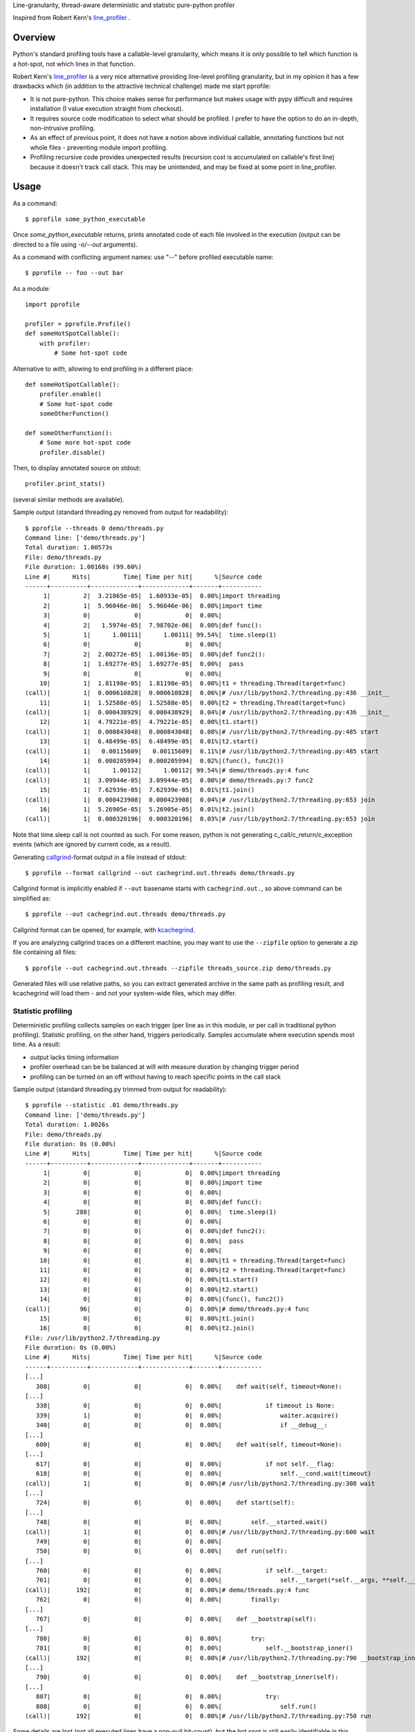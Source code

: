Line-granularity, thread-aware deterministic and statistic pure-python profiler

Inspired from Robert Kern's line_profiler_ .

Overview
========

Python's standard profiling tools have a callable-level granularity, which
means it is only possible to tell which function is a hot-spot, not which
lines in that function.

Robert Kern's line_profiler_ is a very nice alternative providing line-level
profiling granularity, but in my opinion it has a few drawbacks which (in
addition to the attractive technical challenge) made me start pprofile:

- It is not pure-python. This choice makes sense for performance
  but makes usage with pypy difficult and requires installation (I value
  execution straight from checkout).

- It requires source code modification to select what should be profiled.
  I prefer to have the option to do an in-depth, non-intrusive profiling.

- As an effect of previous point, it does not have a notion above individual
  callable, annotating functions but not whole files - preventing module
  import profiling.

- Profiling recursive code provides unexpected results (recursion cost is
  accumulated on callable's first line) because it doesn't track call stack.
  This may be unintended, and may be fixed at some point in line_profiler.

Usage
=====

As a command::

  $ pprofile some_python_executable

Once `some_python_executable` returns, prints annotated code of each file
involved in the execution (output can be directed to a file using `-o`/`--out`
arguments).

As a command with conflicting argument names: use "--" before profiled
executable name::

  $ pprofile -- foo --out bar

As a module::

  import pprofile

  profiler = pprofile.Profile()
  def someHotSpotCallable():
      with profiler:
          # Some hot-spot code

Alternative to `with`, allowing to end profiling in a different place::

  def someHotSpotCallable():
      profiler.enable()
      # Some hot-spot code
      someOtherFunction()

  def someOtherFunction():
      # Some more hot-spot code
      profiler.disable()

Then, to display annotated source on stdout::

  profiler.print_stats()

(several similar methods are available).

Sample output (standard threading.py removed from output for readability)::

  $ pprofile --threads 0 demo/threads.py
  Command line: ['demo/threads.py']
  Total duration: 1.00573s
  File: demo/threads.py
  File duration: 1.00168s (99.60%)
  Line #|      Hits|         Time| Time per hit|      %|Source code
  ------+----------+-------------+-------------+-------+-----------
       1|         2|  3.21865e-05|  1.60933e-05|  0.00%|import threading
       2|         1|  5.96046e-06|  5.96046e-06|  0.00%|import time
       3|         0|            0|            0|  0.00%|
       4|         2|   1.5974e-05|  7.98702e-06|  0.00%|def func():
       5|         1|      1.00111|      1.00111| 99.54%|  time.sleep(1)
       6|         0|            0|            0|  0.00%|
       7|         2|  2.00272e-05|  1.00136e-05|  0.00%|def func2():
       8|         1|  1.69277e-05|  1.69277e-05|  0.00%|  pass
       9|         0|            0|            0|  0.00%|
      10|         1|  1.81198e-05|  1.81198e-05|  0.00%|t1 = threading.Thread(target=func)
  (call)|         1|  0.000610828|  0.000610828|  0.06%|# /usr/lib/python2.7/threading.py:436 __init__
      11|         1|  1.52588e-05|  1.52588e-05|  0.00%|t2 = threading.Thread(target=func)
  (call)|         1|  0.000438929|  0.000438929|  0.04%|# /usr/lib/python2.7/threading.py:436 __init__
      12|         1|  4.79221e-05|  4.79221e-05|  0.00%|t1.start()
  (call)|         1|  0.000843048|  0.000843048|  0.08%|# /usr/lib/python2.7/threading.py:485 start
      13|         1|  6.48499e-05|  6.48499e-05|  0.01%|t2.start()
  (call)|         1|   0.00115609|   0.00115609|  0.11%|# /usr/lib/python2.7/threading.py:485 start
      14|         1|  0.000205994|  0.000205994|  0.02%|(func(), func2())
  (call)|         1|      1.00112|      1.00112| 99.54%|# demo/threads.py:4 func
  (call)|         1|  3.09944e-05|  3.09944e-05|  0.00%|# demo/threads.py:7 func2
      15|         1|  7.62939e-05|  7.62939e-05|  0.01%|t1.join()
  (call)|         1|  0.000423908|  0.000423908|  0.04%|# /usr/lib/python2.7/threading.py:653 join
      16|         1|  5.26905e-05|  5.26905e-05|  0.01%|t2.join()
  (call)|         1|  0.000320196|  0.000320196|  0.03%|# /usr/lib/python2.7/threading.py:653 join

Note that time.sleep call is not counted as such. For some reason, python is
not generating c_call/c_return/c_exception events (which are ignored by current
code, as a result).

Generating callgrind_-format output in a file instead of stdout::

  $ pprofile --format callgrind --out cachegrind.out.threads demo/threads.py

Callgrind format is implicitly enabled if ``--out`` basename starts with
``cachegrind.out.``, so above command can be simplified as::

  $ pprofile --out cachegrind.out.threads demo/threads.py

Callgrind format can be opened, for example, with kcachegrind_.

If you are analyzing callgrind traces on a different machine, you may want to
use the ``--zipfile`` option to generate a zip file containing all files::

  $ pprofile --out cachegrind.out.threads --zipfile threads_source.zip demo/threads.py

Generated files will use relative paths, so you can extract generated archive
in the same path as profiling result, and kcachegrind will load them - and not
your system-wide files, which may differ.

Statistic profiling
-------------------

Deterministic profiling collects samples on each trigger (per line as in this
module, or per call in traditional python profiling).
Statistic profiling, on the other hand, triggers periodically. Samples
accumulate where execution spends most time.
As a result:

- output lacks timing information

- profiler overhead can be be balanced at will with measure duration by
  changing trigger period

- profiling can be turned on an off without having to reach specific points in
  the call stack

Sample output (standard threading.py trimmed from output for readability)::

  $ pprofile --statistic .01 demo/threads.py
  Command line: ['demo/threads.py']
  Total duration: 1.0026s
  File: demo/threads.py
  File duration: 0s (0.00%)
  Line #|      Hits|         Time| Time per hit|      %|Source code
  ------+----------+-------------+-------------+-------+-----------
       1|         0|            0|            0|  0.00%|import threading
       2|         0|            0|            0|  0.00%|import time
       3|         0|            0|            0|  0.00%|
       4|         0|            0|            0|  0.00%|def func():
       5|       288|            0|            0|  0.00%|  time.sleep(1)
       6|         0|            0|            0|  0.00%|
       7|         0|            0|            0|  0.00%|def func2():
       8|         0|            0|            0|  0.00%|  pass
       9|         0|            0|            0|  0.00%|
      10|         0|            0|            0|  0.00%|t1 = threading.Thread(target=func)
      11|         0|            0|            0|  0.00%|t2 = threading.Thread(target=func)
      12|         0|            0|            0|  0.00%|t1.start()
      13|         0|            0|            0|  0.00%|t2.start()
      14|         0|            0|            0|  0.00%|(func(), func2())
  (call)|        96|            0|            0|  0.00%|# demo/threads.py:4 func
      15|         0|            0|            0|  0.00%|t1.join()
      16|         0|            0|            0|  0.00%|t2.join()
  File: /usr/lib/python2.7/threading.py
  File duration: 0s (0.00%)
  Line #|      Hits|         Time| Time per hit|      %|Source code
  ------+----------+-------------+-------------+-------+-----------
  [...]
     308|         0|            0|            0|  0.00%|    def wait(self, timeout=None):
  [...]
     338|         0|            0|            0|  0.00%|            if timeout is None:
     339|         1|            0|            0|  0.00%|                waiter.acquire()
     340|         0|            0|            0|  0.00%|                if __debug__:
  [...]
     600|         0|            0|            0|  0.00%|    def wait(self, timeout=None):
  [...]
     617|         0|            0|            0|  0.00%|            if not self.__flag:
     618|         0|            0|            0|  0.00%|                self.__cond.wait(timeout)
  (call)|         1|            0|            0|  0.00%|# /usr/lib/python2.7/threading.py:308 wait
  [...]
     724|         0|            0|            0|  0.00%|    def start(self):
  [...]
     748|         0|            0|            0|  0.00%|        self.__started.wait()
  (call)|         1|            0|            0|  0.00%|# /usr/lib/python2.7/threading.py:600 wait
     749|         0|            0|            0|  0.00%|
     750|         0|            0|            0|  0.00%|    def run(self):
  [...]
     760|         0|            0|            0|  0.00%|            if self.__target:
     761|         0|            0|            0|  0.00%|                self.__target(*self.__args, **self.__kwargs)
  (call)|       192|            0|            0|  0.00%|# demo/threads.py:4 func
     762|         0|            0|            0|  0.00%|        finally:
  [...]
     767|         0|            0|            0|  0.00%|    def __bootstrap(self):
  [...]
     780|         0|            0|            0|  0.00%|        try:
     781|         0|            0|            0|  0.00%|            self.__bootstrap_inner()
  (call)|       192|            0|            0|  0.00%|# /usr/lib/python2.7/threading.py:790 __bootstrap_inner
  [...]
     790|         0|            0|            0|  0.00%|    def __bootstrap_inner(self):
  [...]
     807|         0|            0|            0|  0.00%|            try:
     808|         0|            0|            0|  0.00%|                self.run()
  (call)|       192|            0|            0|  0.00%|# /usr/lib/python2.7/threading.py:750 run

Some details are lost (not all executed lines have a non-null hit-count), but
the hot spot is still easily identifiable in this trivial example, and its call
stack is still visible.

Advanced
--------

*Warning*: API described here may change as I get a better understanding of what
is really needed (are file name + globals enough ? maybe the whole frame is
needed ?).

Both classes can be sub-classed to customize file name generation. This is for
example useful when profiling Zope's Python Scripts. The following can be used
to allow profiling from restricted environment::

  import pprofile
  class ZopeProfiler(pprofile.Profile):
      __allow_access_to_unprotected_subobjects__ = 1
      def _getFilename(self, filename, f_globals):
          if 'Script (Python)' in filename and 'script' in f_globals:
              filename = f_globals['script'].id
          return filename

You will also want to monkey-patch linecache so that it becomes able to fetch
source code from Python Scripts::

  import linecache
  linecache_getlines = linecache.getlines
  def getlines(filename, module_globals=None):
      if module_globals is not None and \
              'Script (Python)' in filename and \
              'script' in module_globals:
          return module_globals['script'].body().splitlines()
      return linecache_getlines(filename, module_globals)
  linecache.getlines = getlines

Of course, allowing such access from Restricted Python has **security
implications**, depending on who has access to it. You decide and take
responsibility.

Profiling such level of complex code as Zope (bonus points when profiling
template rendering) is not an easy task. Tweak proposed ZopeProfiler class
as you see fit for your profiling case - this is one of the reasons why no
such implementation is proposed ready-to-use (I don't see a one-size-fits-all
for this yet).

Thread-aware profiling
======================

ThreadProfile class provides the same features are Profile, but uses
`threading.settrace` to propagate tracing to `threading.Thread` threads started
after profiling is enabled.

Limitations
-----------

The time spent in another thread is not discounted from interrupted line.
On the long run, it should not be a problem if switches are evenly distributed
among lines, but threads executing fewer lines will appear as eating more CPU
time than they really do.

This is not specific to simultaneous multi-thread profiling: profiling a single
thread of a multi-threaded application will also be polluted by time spent in
other threads.

Example (lines are reported as taking longer to execute when profiled along
with another thread - although the other thread is not profiled)::

  $ demo/embedded.py
  Total duration: 1.00013s
  File: demo/embedded.py
  File duration: 1.00003s (99.99%)
  Line #|      Hits|         Time| Time per hit|      %|Source code
  ------+----------+-------------+-------------+-------+-----------
       1|         0|            0|            0|  0.00%|#!/usr/bin/env python
       2|         0|            0|            0|  0.00%|import threading
       3|         0|            0|            0|  0.00%|import pprofile
       4|         0|            0|            0|  0.00%|import time
       5|         0|            0|            0|  0.00%|import sys
       6|         0|            0|            0|  0.00%|
       7|         1|   1.5974e-05|   1.5974e-05|  0.00%|def func():
       8|         0|            0|            0|  0.00%|  # Busy loop, so context switches happen
       9|         1|  1.40667e-05|  1.40667e-05|  0.00%|  end = time.time() + 1
      10|    146604|     0.511392|  3.48826e-06| 51.13%|  while time.time() < end:
      11|    146603|      0.48861|  3.33288e-06| 48.85%|    pass
      12|         0|            0|            0|  0.00%|
      13|         0|            0|            0|  0.00%|# Single-treaded run
      14|         0|            0|            0|  0.00%|prof = pprofile.Profile()
      15|         0|            0|            0|  0.00%|with prof:
      16|         0|            0|            0|  0.00%|  func()
  (call)|         1|      1.00003|      1.00003| 99.99%|# ./demo/embedded.py:7 func
      17|         0|            0|            0|  0.00%|prof.annotate(sys.stdout, __file__)
      18|         0|            0|            0|  0.00%|
      19|         0|            0|            0|  0.00%|# Dual-threaded run
      20|         0|            0|            0|  0.00%|t1 = threading.Thread(target=func)
      21|         0|            0|            0|  0.00%|prof = pprofile.Profile()
      22|         0|            0|            0|  0.00%|with prof:
      23|         0|            0|            0|  0.00%|  t1.start()
      24|         0|            0|            0|  0.00%|  func()
      25|         0|            0|            0|  0.00%|  t1.join()
      26|         0|            0|            0|  0.00%|prof.annotate(sys.stdout, __file__)
  Total duration: 1.00129s
  File: demo/embedded.py
  File duration: 1.00004s (99.88%)
  Line #|      Hits|         Time| Time per hit|      %|Source code
  ------+----------+-------------+-------------+-------+-----------
  [...]
       7|         1|  1.50204e-05|  1.50204e-05|  0.00%|def func():
       8|         0|            0|            0|  0.00%|  # Busy loop, so context switches happen
       9|         1|  2.38419e-05|  2.38419e-05|  0.00%|  end = time.time() + 1
      10|     64598|     0.538571|  8.33728e-06| 53.79%|  while time.time() < end:
      11|     64597|     0.461432|  7.14324e-06| 46.08%|    pass
  [...]

This also means that the sum of the percentage of all lines can exceed 100%. It
can reach the number of concurrent threads (200% with 2 threads being busy for
the whole profiled execution time, etc).

Example with 3 threads (same as first example, this time with thread profiling
enabled)::

  $ pprofile demo/threads.py
  Command line: ['demo/threads.py']
  Total duration: 1.00798s
  File: demo/threads.py
  File duration: 3.00604s (298.22%)
  Line #|      Hits|         Time| Time per hit|      %|Source code
  ------+----------+-------------+-------------+-------+-----------
       1|         2|  3.21865e-05|  1.60933e-05|  0.00%|import threading
       2|         1|  6.91414e-06|  6.91414e-06|  0.00%|import time
       3|         0|            0|            0|  0.00%|
       4|         4|  3.91006e-05|  9.77516e-06|  0.00%|def func():
       5|         3|      3.00539|       1.0018|298.16%|  time.sleep(1)
       6|         0|            0|            0|  0.00%|
       7|         2|  2.31266e-05|  1.15633e-05|  0.00%|def func2():
       8|         1|  2.38419e-05|  2.38419e-05|  0.00%|  pass
       9|         0|            0|            0|  0.00%|
      10|         1|  1.81198e-05|  1.81198e-05|  0.00%|t1 = threading.Thread(target=func)
  (call)|         1|  0.000612974|  0.000612974|  0.06%|# /usr/lib/python2.7/threading.py:436 __init__
      11|         1|  1.57356e-05|  1.57356e-05|  0.00%|t2 = threading.Thread(target=func)
  (call)|         1|  0.000438213|  0.000438213|  0.04%|# /usr/lib/python2.7/threading.py:436 __init__
      12|         1|  6.60419e-05|  6.60419e-05|  0.01%|t1.start()
  (call)|         1|  0.000913858|  0.000913858|  0.09%|# /usr/lib/python2.7/threading.py:485 start
      13|         1|   6.8903e-05|   6.8903e-05|  0.01%|t2.start()
  (call)|         1|   0.00167513|   0.00167513|  0.17%|# /usr/lib/python2.7/threading.py:485 start
      14|         1|  0.000200272|  0.000200272|  0.02%|(func(), func2())
  (call)|         1|      1.00274|      1.00274| 99.48%|# demo/threads.py:4 func
  (call)|         1|  4.19617e-05|  4.19617e-05|  0.00%|# demo/threads.py:7 func2
      15|         1|  9.58443e-05|  9.58443e-05|  0.01%|t1.join()
  (call)|         1|  0.000411987|  0.000411987|  0.04%|# /usr/lib/python2.7/threading.py:653 join
      16|         1|  5.29289e-05|  5.29289e-05|  0.01%|t2.join()
  (call)|         1|  0.000316143|  0.000316143|  0.03%|# /usr/lib/python2.7/threading.py:653 join

Note that the call time is not added to file total: it's already accounted
for inside "func".

.. _line_profiler: https://bitbucket.org/robertkern/line_profiler
.. _callgrind: http://valgrind.org/docs/manual/cl-format.html
.. _kcachegrind: http://kcachegrind.sourceforge.net
